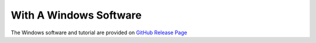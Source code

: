 With A Windows Software
-----------------------

The Windows software and tutorial are provided on `GitHub Release Page <https://github.com/Waddlessss/bago/releases/>`_

